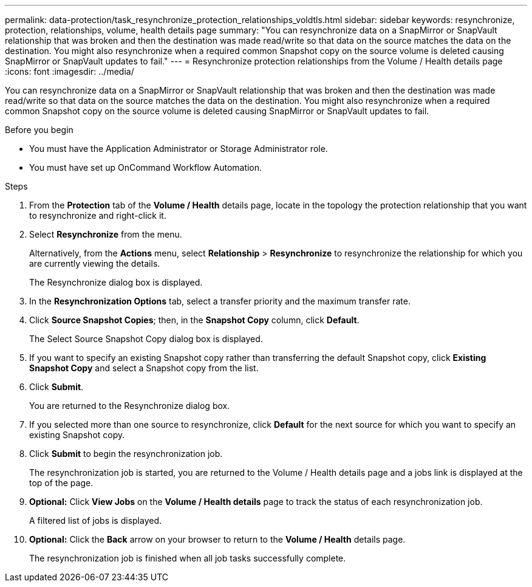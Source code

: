 ---
permalink: data-protection/task_resynchronize_protection_relationships_voldtls.html
sidebar: sidebar
keywords: resynchronize, protection, relationships, volume, health details page
summary: "You can resynchronize data on a SnapMirror or SnapVault relationship that was broken and then the destination was made read/write so that data on the source matches the data on the destination. You might also resynchronize when a required common Snapshot copy on the source volume is deleted causing SnapMirror or SnapVault updates to fail."
---
= Resynchronize protection relationships from the Volume / Health details page
:icons: font
:imagesdir: ../media/

[.lead]
You can resynchronize data on a SnapMirror or SnapVault relationship that was broken and then the destination was made read/write so that data on the source matches the data on the destination. You might also resynchronize when a required common Snapshot copy on the source volume is deleted causing SnapMirror or SnapVault updates to fail.

.Before you begin

* You must have the Application Administrator or Storage Administrator role.
* You must have set up OnCommand Workflow Automation.

.Steps

. From the *Protection* tab of the *Volume / Health* details page, locate in the topology the protection relationship that you want to resynchronize and right-click it.
. Select *Resynchronize* from the menu.
+
Alternatively, from the *Actions* menu, select *Relationship* > *Resynchronize* to resynchronize the relationship for which you are currently viewing the details.
+
The Resynchronize dialog box is displayed.

. In the *Resynchronization Options* tab, select a transfer priority and the maximum transfer rate.
. Click *Source Snapshot Copies*; then, in the *Snapshot Copy* column, click *Default*.
+
The Select Source Snapshot Copy dialog box is displayed.

. If you want to specify an existing Snapshot copy rather than transferring the default Snapshot copy, click *Existing Snapshot Copy* and select a Snapshot copy from the list.
. Click *Submit*.
+
You are returned to the Resynchronize dialog box.

. If you selected more than one source to resynchronize, click *Default* for the next source for which you want to specify an existing Snapshot copy.
. Click *Submit* to begin the resynchronization job.
+
The resynchronization job is started, you are returned to the Volume / Health details page and a jobs link is displayed at the top of the page.

.  *Optional:* Click *View Jobs* on the *Volume / Health details* page to track the status of each resynchronization job.
+
A filtered list of jobs is displayed.

.  *Optional:* Click the *Back* arrow on your browser to return to the *Volume / Health* details page.
+
The resynchronization job is finished when all job tasks successfully complete.
// 2025-6-10, ONTAPDOC-133